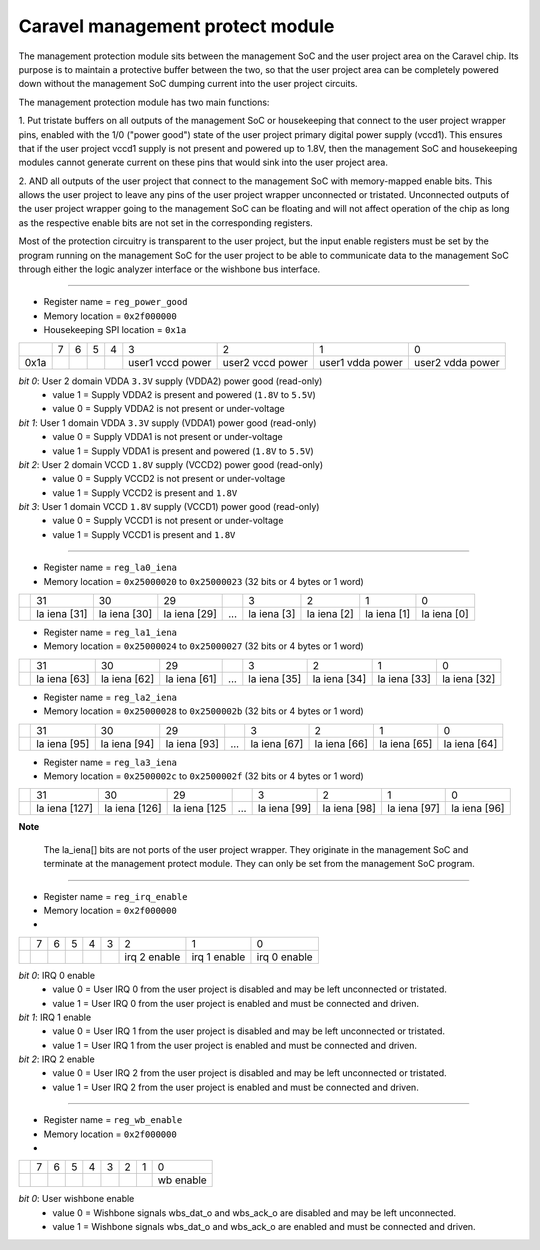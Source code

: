 .. raw:: html

   <!---
   # SPDX-FileCopyrightText: 2020 Efabless Corporation
   #
   # Licensed under the Apache License, Version 2.0 (the "License");
   # you may not use this file except in compliance with the License.
   # You may obtain a copy of the License at
   #
   #      http://www.apache.org/licenses/LICENSE-2.0
   #
   # Unless required by applicable law or agreed to in writing, software
   # distributed under the License is distributed on an "AS IS" BASIS,
   # WITHOUT WARRANTIES OR CONDITIONS OF ANY KIND, either express or implied.
   # See the License for the specific language governing permissions and
   # limitations under the License.
   #
   # SPDX-License-Identifier: Apache-2.0
   -->

==================================
Caravel management protect module
==================================

The management protection module sits between the management SoC and
the user project area on the Caravel chip.  Its purpose is to maintain
a protective buffer between the two, so that the user project area can
be completely powered down without the management SoC dumping current
into the user project circuits.

The management protection module has two main functions:

1. Put tristate buffers on all outputs of the management SoC or
housekeeping that connect to the user project wrapper pins, enabled
with the 1/0 ("power good") state of the user project primary digital
power supply (vccd1).  This ensures that if the user project vccd1
supply is not present and powered up to 1.8V, then the management SoC
and housekeeping modules cannot generate current on these pins that
would sink into the user project area.

2. AND all outputs of the user project that connect to the management
SoC with memory-mapped enable bits.  This allows the user project to
leave any pins of the user project wrapper unconnected or tristated.
Unconnected outputs of the user project wrapper going to the management
SoC can be floating and will not affect operation of the chip as long
as the respective enable bits are not set in the corresponding registers.

Most of the protection circuitry is transparent to the user project, but
the input enable registers must be set by the program running on the
management SoC for the user project to be able to communicate data to the
management SoC through either the logic analyzer interface or the wishbone
bus interface.

--------------------------------------------------------------------------

- Register name = ``reg_power_good``
- Memory location = ``0x2f000000``
- Housekeeping SPI location = ``0x1a``

+------+-------+-------+-------+-------+-------+-------+-------+-------+
|      |   7   |   6   |   5   |   4   |   3   |   2   |   1   |   0   |
+------+-------+-------+-------+-------+-------+-------+-------+-------+
|      |       |       |       |       | user1 | user2 | user1 | user2 |
| 0x1a |       |       |       |       | vccd  | vccd  | vdda  | vdda  |
|      |       |       |       |       | power | power | power | power |
+------+-------+-------+-------+-------+-------+-------+-------+-------+

*bit 0*:  User 2 domain VDDA ``3.3V`` supply (VDDA2) power good (read-only)
    - value 1 = Supply VDDA2 is present and powered (``1.8V`` to ``5.5V``)
    - value 0 = Supply VDDA2 is not present or under-voltage 

*bit 1*:  User 1 domain VDDA ``3.3V`` supply (VDDA1) power good (read-only)
    - value 0 = Supply VDDA1 is not present or under-voltage 
    - value 1 = Supply VDDA1 is present and powered (``1.8V`` to ``5.5V``)

*bit 2*:  User 2 domain VCCD ``1.8V`` supply (VCCD2) power good (read-only)
    - value 0 = Supply VCCD2 is not present or under-voltage 
    - value 1 = Supply VCCD2 is present and ``1.8V``

*bit 3*:  User 1 domain VCCD ``1.8V`` supply (VCCD1) power good (read-only)
    - value 0 = Supply VCCD1 is not present or under-voltage 
    - value 1 = Supply VCCD1 is present and ``1.8V``

--------------------------------------------------------------------------

- Register name = ``reg_la0_iena``
- Memory location = ``0x25000020`` to ``0x25000023`` (32 bits or 4 bytes or 1 word)

+------+-------+-------+-------+-------+-------+-------+-------+-------+
|      |  31   |  30   |  29   |       |   3   |   2   |   1   |   0   |
+------+-------+-------+-------+-------+-------+-------+-------+-------+
|      | la    | la    | la    |       | la    | la    | la    | la    |
|      | iena  | iena  | iena  |  ...  | iena  | iena  | iena  | iena  |
|      | [31]  | [30]  | [29]  |       | [3]   | [2]   | [1]   | [0]   |
+------+-------+-------+-------+-------+-------+-------+-------+-------+

- Register name = ``reg_la1_iena``
- Memory location = ``0x25000024`` to ``0x25000027`` (32 bits or 4 bytes or 1 word)

+------+-------+-------+-------+-------+-------+-------+-------+-------+
|      |  31   |  30   |  29   |       |   3   |   2   |   1   |   0   |
+------+-------+-------+-------+-------+-------+-------+-------+-------+
|      | la    | la    | la    |       | la    | la    | la    | la    |
|      | iena  | iena  | iena  |  ...  | iena  | iena  | iena  | iena  |
|      | [63]  | [62]  | [61]  |       | [35]  | [34]  | [33]  | [32]  |
+------+-------+-------+-------+-------+-------+-------+-------+-------+

- Register name = ``reg_la2_iena``
- Memory location = ``0x25000028`` to ``0x2500002b`` (32 bits or 4 bytes or 1 word)

+------+-------+-------+-------+-------+-------+-------+-------+-------+
|      |  31   |  30   |  29   |       |   3   |   2   |   1   |   0   |
+------+-------+-------+-------+-------+-------+-------+-------+-------+
|      | la    | la    | la    |       | la    | la    | la    | la    |
|      | iena  | iena  | iena  |  ...  | iena  | iena  | iena  | iena  |
|      | [95]  | [94]  | [93]  |       | [67]  | [66]  | [65]  | [64]  |
+------+-------+-------+-------+-------+-------+-------+-------+-------+

- Register name = ``reg_la3_iena``
- Memory location = ``0x2500002c`` to ``0x2500002f`` (32 bits or 4 bytes or 1 word)

+------+-------+-------+-------+-------+-------+-------+-------+-------+
|      |  31   |  30   |  29   |       |   3   |   2   |   1   |   0   |
+------+-------+-------+-------+-------+-------+-------+-------+-------+
|      | la    | la    | la    |       | la    | la    | la    | la    |
|      | iena  | iena  | iena  |  ...  | iena  | iena  | iena  | iena  |
|      | [127] | [126] | [125  |       | [99]  | [98]  | [97]  | [96]  |
+------+-------+-------+-------+-------+-------+-------+-------+-------+

**Note** 

    The la_iena[] bits are not ports of the user project wrapper.
    They originate in the management SoC and terminate at the management
    protect module.  They can only be set from the management SoC program.

--------------------------------------------------------------------------

- Register name = ``reg_irq_enable``
- Memory location = ``0x2f000000``
- 
+------+-------+-------+-------+-------+-------+-------+-------+-------+
|      |   7   |   6   |   5   |   4   |   3   |   2   |   1   |   0   |
+------+-------+-------+-------+-------+-------+-------+-------+-------+
|      |       |       |       |       |       | irq 2 | irq 1 | irq 0 |
|      |       |       |       |       |       | enable| enable| enable|
+------+-------+-------+-------+-------+-------+-------+-------+-------+

*bit 0*:  IRQ 0 enable
    - value 0 = User IRQ 0 from the user project is disabled and may be left unconnected or tristated.
    - value 1 = User IRQ 0 from the user project is enabled and must be connected and driven.

*bit 1*:  IRQ 1 enable
    - value 0 = User IRQ 1 from the user project is disabled and may be left unconnected or tristated.
    - value 1 = User IRQ 1 from the user project is enabled and must be connected and driven.

*bit 2*:  IRQ 2 enable
    - value 0 = User IRQ 2 from the user project is disabled and may be left unconnected or tristated.
    - value 1 = User IRQ 2 from the user project is enabled and must be connected and driven.

--------------------------------------------------------------------------

- Register name = ``reg_wb_enable``
- Memory location = ``0x2f000000``
- 
+------+-------+-------+-------+-------+-------+-------+-------+-------+
|      |   7   |   6   |   5   |   4   |   3   |   2   |   1   |   0   |
+------+-------+-------+-------+-------+-------+-------+-------+-------+
|      |       |       |       |       |       |       |       | wb    |
|      |       |       |       |       |       |       |       | enable|
+------+-------+-------+-------+-------+-------+-------+-------+-------+

*bit 0*:  User wishbone enable
    - value 0 = Wishbone signals wbs_dat_o and wbs_ack_o are disabled and may be left unconnected.
    - value 1 = Wishbone signals wbs_dat_o and wbs_ack_o are enabled and must be connected and driven.

